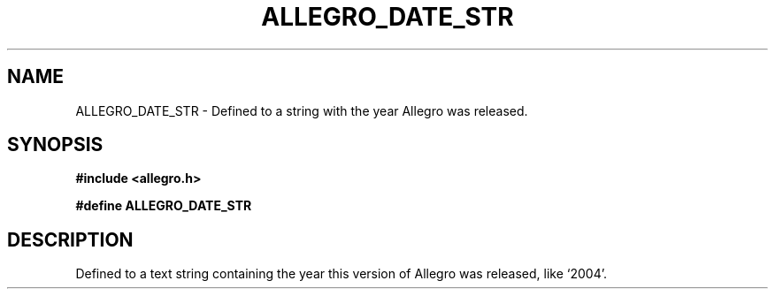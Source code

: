 .\" Generated by the Allegro makedoc utility
.TH ALLEGRO_DATE_STR 3 "version 4.4.3" "Allegro" "Allegro manual"
.SH NAME
ALLEGRO_DATE_STR \- Defined to a string with the year Allegro was released.\&
.SH SYNOPSIS
.B #include <allegro.h>

.sp
.B #define ALLEGRO_DATE_STR
.SH DESCRIPTION
Defined to a text string containing the year this version of Allegro was
released, like `2004'.

